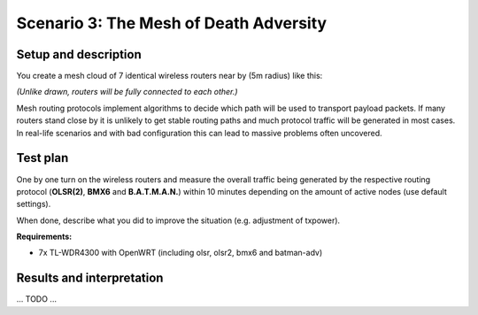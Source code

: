 Scenario 3: The Mesh of Death Adversity
=======================================

Setup and description
---------------------

You create a mesh cloud of 7 identical wireless routers near by (5m radius) like this:

.. image:: ./images/3-the-mesh-of-death-adversity.svg

*(Unlike drawn, routers will be fully connected to each other.)*

Mesh routing protocols implement algorithms to decide which path will be used to transport
payload packets. If many routers stand close by it is unlikely to get stable routing paths
and much protocol traffic will be generated in most cases. In real-life scenarios and with
bad configuration this can lead to massive problems often uncovered.

Test plan
---------

One by one turn on the wireless routers and measure the overall traffic being generated by
the respective routing protocol (**OLSR(2)**, **BMX6** and **B.A.T.M.A.N.**) within 10
minutes depending on the amount of active nodes (use default settings).

When done, describe what you did to improve the situation (e.g. adjustment of txpower).

**Requirements:**

- 7x TL-WDR4300 with OpenWRT (including olsr, olsr2, bmx6 and batman-adv)

Results and interpretation
--------------------------

... TODO ...
